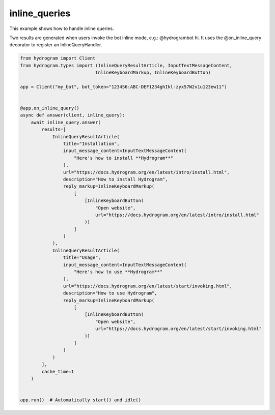 inline_queries
==============

This example shows how to handle inline queries.

Two results are generated when users invoke the bot inline mode, e.g.: @hydrogrambot hi.
It uses the @on_inline_query decorator to register an InlineQueryHandler.

.. code-block:: python

    from hydrogram import Client
    from hydrogram.types import (InlineQueryResultArticle, InputTextMessageContent,
                                InlineKeyboardMarkup, InlineKeyboardButton)

    app = Client("my_bot", bot_token="123456:ABC-DEF1234ghIkl-zyx57W2v1u123ew11")


    @app.on_inline_query()
    async def answer(client, inline_query):
        await inline_query.answer(
            results=[
                InlineQueryResultArticle(
                    title="Installation",
                    input_message_content=InputTextMessageContent(
                        "Here's how to install **Hydrogram**"
                    ),
                    url="https://docs.hydrogram.org/en/latest/intro/install.html",
                    description="How to install Hydrogram",
                    reply_markup=InlineKeyboardMarkup(
                        [
                            [InlineKeyboardButton(
                                "Open website",
                                url="https://docs.hydrogram.org/en/latest/intro/install.html"
                            )]
                        ]
                    )
                ),
                InlineQueryResultArticle(
                    title="Usage",
                    input_message_content=InputTextMessageContent(
                        "Here's how to use **Hydrogram**"
                    ),
                    url="https://docs.hydrogram.org/en/latest/start/invoking.html",
                    description="How to use Hydrogram",
                    reply_markup=InlineKeyboardMarkup(
                        [
                            [InlineKeyboardButton(
                                "Open website",
                                url="https://docs.hydrogram.org/en/latest/start/invoking.html"
                            )]
                        ]
                    )
                )
            ],
            cache_time=1
        )


    app.run()  # Automatically start() and idle()
